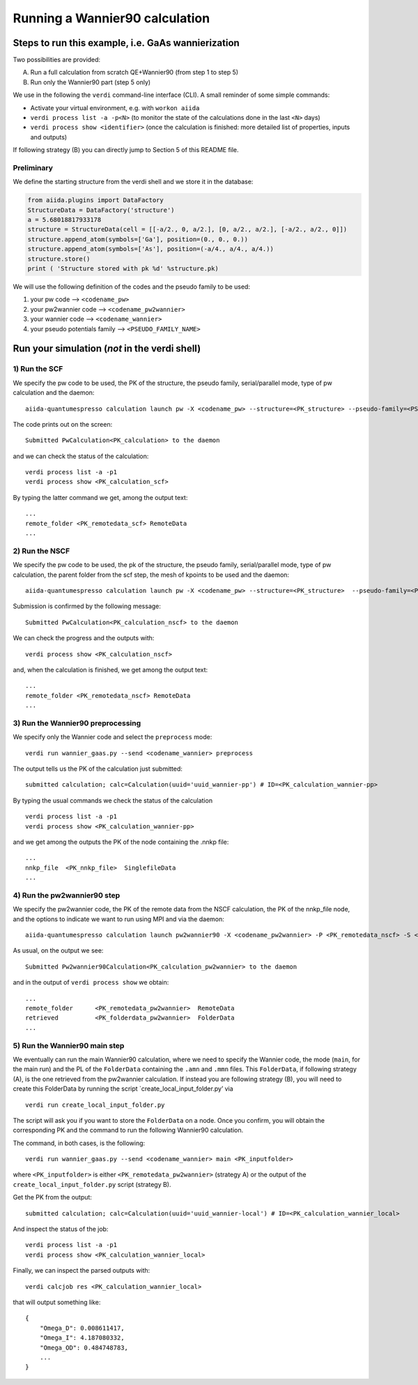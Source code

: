 Running a Wannier90 calculation
===============================

Steps to run this example, i.e. GaAs wannierization
+++++++++++++++++++++++++++++++++++++++++++++++++++

Two possibilities are provided:

A) Run a full calculation from scratch QE+Wannier90 (from step 1 to step 5)
B) Run only the Wannier90 part (step 5 only)

We use in the following the ``verdi`` command-line interface (CLI). A
small reminder of some simple commands:

- Activate your virtual environment, e.g. with ``workon aiida``
- ``verdi process list -a -p<N>`` (to monitor the state of the
  calculations done in the last ``<N>`` days)
- ``verdi process show <identifier>`` (once the calculation is finished:
  more detailed list of properties, inputs and outputs)

If following strategy (B) you can directly jump to Section 5 of this
README file.

Preliminary
-----------

We define the starting structure from the verdi shell and we store it in
the database:

.. code:: python

   from aiida.plugins import DataFactory
   StructureData = DataFactory('structure')
   a = 5.68018817933178
   structure = StructureData(cell = [[-a/2., 0, a/2.], [0, a/2., a/2.], [-a/2., a/2., 0]])
   structure.append_atom(symbols=['Ga'], position=(0., 0., 0.))
   structure.append_atom(symbols=['As'], position=(-a/4., a/4., a/4.))
   structure.store()
   print ( 'Structure stored with pk %d' %structure.pk)  

We will use the following definition of the codes and the pseudo family
to be used:

1. your pw code –> ``<codename_pw>``
2. your pw2wannier code –> ``<codename_pw2wannier>``
3. your wannier code –> ``<codename_wannier>``
4. your pseudo potentials family –> ``<PSEUDO_FAMILY_NAME>``

Run your simulation (*not* in the verdi shell)
++++++++++++++++++++++++++++++++++++++++++++++

1) Run the SCF
--------------

We specify the pw code to be used, the PK of the structure, the pseudo
family, serial/parallel mode, type of pw calculation and the daemon:

::

   aiida-quantumespresso calculation launch pw -X <codename_pw> --structure=<PK_structure> --pseudo-family=<PSEUDO_FAMILY_NAME> --with-mpi --calculation-mode=scf --daemon

The code prints out on the screen:

::

   Submitted PwCalculation<PK_calculation> to the daemon 

and we can check the status of the calculation:

::

   verdi process list -a -p1
   verdi process show <PK_calculation_scf>

By typing the latter command we get, among the output text:

::

   ...
   remote_folder <PK_remotedata_scf> RemoteData
   ...

2) Run the NSCF
---------------

We specify the pw code to be used, the pk of the structure, the pseudo
family, serial/parallel mode, type of pw calculation, the parent folder
from the scf step, the mesh of kpoints to be used and the daemon:

::

   aiida-quantumespresso calculation launch pw -X <codename_pw> --structure=<PK_structure>  --pseudo-family=<PSEUDO_FAMILY_NAME> --with-mpi --calculation-mode=nscf --parent-folder=<PK_remotedata_scf> --unfolded-kpoints --kpoints-mesh=2 2 2 --daemon

Submission is confirmed by the following message:

::

   Submitted PwCalculation<PK_calculation_nscf> to the daemon

We can check the progress and the outputs with:

::

    verdi process show <PK_calculation_nscf>

and, when the calculation is finished, we get among the output text:

::

   ...
   remote_folder <PK_remotedata_nscf> RemoteData
   ...

3) Run the Wannier90 preprocessing
----------------------------------

We specify only the Wannier code and select the ``preprocess`` mode:

::

   verdi run wannier_gaas.py --send <codename_wannier> preprocess

The output tells us the PK of the calculation just submitted:

::

   submitted calculation; calc=Calculation(uuid='uuid_wannier-pp') # ID=<PK_calculation_wannier-pp>

By typing the usual commands we check the status of the calculation

::

   verdi process list -a -p1
   verdi process show <PK_calculation_wannier-pp>

and we get among the outputs the PK of the node containing the .nnkp
file:

::

   ...
   nnkp_file  <PK_nnkp_file>  SinglefileData
   ...

4) Run the pw2wannier90 step
----------------------------

We specify the pw2wannier code, the PK of the remote data from the NSCF
calculation, the PK of the nnkp_file node, and the options to indicate
we want to run using MPI and via the daemon:

::

   aiida-quantumespresso calculation launch pw2wannier90 -X <codename_pw2wannier> -P <PK_remotedata_nscf> -S <PK_nnkp_file> -i -d

As usual, on the output we see:

::

   Submitted Pw2wannier90Calculation<PK_calculation_pw2wannier> to the daemon

and in the output of ``verdi process show`` we obtain:

::

   ...
   remote_folder      <PK_remotedata_pw2wannier>  RemoteData
   retrieved          <PK_folderdata_pw2wannier>  FolderData
   ...

5) Run the Wannier90 main step
------------------------------

We eventually can run the main Wannier90 calculation, where we need to
specify the Wannier code, the mode (``main``, for the main run) and the
PL of the ``FolderData`` containing the ``.amn`` and ``.mmn`` files.
This ``FolderData``, if following strategy (A), is the one retrieved
from the pw2wannier calculation. If instead you are following strategy
(B), you will need to create this FolderData by running the script
\`create_local_input_folder.py’ via

::

   verdi run create_local_input_folder.py

The script will ask you if you want to store the ``FolderData`` on a
node. Once you confirm, you will obtain the corresponding PK and the
command to run the following Wannier90 calculation.

The command, in both cases, is the following:

::

   verdi run wannier_gaas.py --send <codename_wannier> main <PK_inputfolder> 

where ``<PK_inputfolder>`` is either ``<PK_remotedata_pw2wannier>``
(strategy A) or the output of the ``create_local_input_folder.py``
script (strategy B).

Get the PK from the output:

::

   submitted calculation; calc=Calculation(uuid='uuid_wannier-local') # ID=<PK_calculation_wannier_local>

And inspect the status of the job:

::

   verdi process list -a -p1
   verdi process show <PK_calculation_wannier_local>

Finally, we can inspect the parsed outputs with:

::

   verdi calcjob res <PK_calculation_wannier_local>

that will output something like:

::

   {
       "Omega_D": 0.008611417,
       "Omega_I": 4.187080332,
       "Omega_OD": 0.484748783,
       ...
   }
